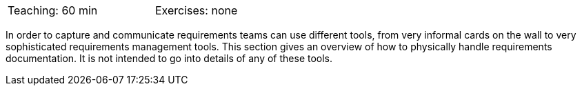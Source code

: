 

// tag::DE[]
// end::DE[]

// tag::EN[]
[width=50%]
|===
| Teaching: 60 min | Exercises: none
|===

In order to capture and communicate requirements teams can use different tools, from very informal cards on the wall to very sophisticated requirements management tools.
This section gives an overview of how to physically handle requirements documentation.
It is not intended to go into details of any of these tools.


// end::EN[]

// tag::REMARK[]
// end::REMARK[]

